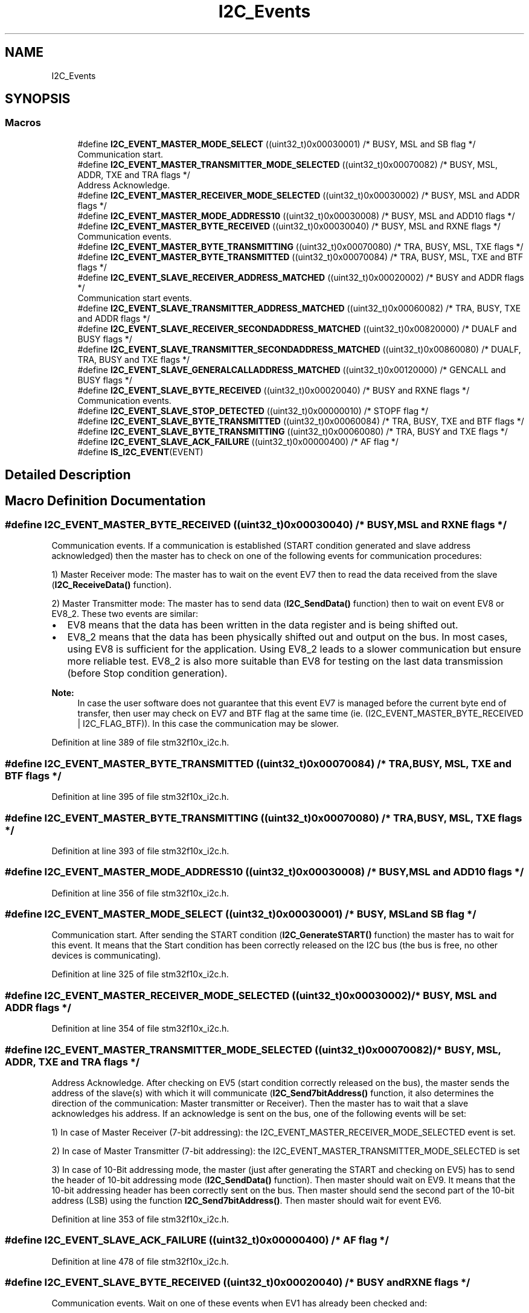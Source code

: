 .TH "I2C_Events" 3 "Sun Apr 16 2017" "STM32_CMSIS" \" -*- nroff -*-
.ad l
.nh
.SH NAME
I2C_Events
.SH SYNOPSIS
.br
.PP
.SS "Macros"

.in +1c
.ti -1c
.RI "#define \fBI2C_EVENT_MASTER_MODE_SELECT\fP   ((uint32_t)0x00030001)  /* BUSY, MSL and SB flag */"
.br
.RI "Communication start\&. "
.ti -1c
.RI "#define \fBI2C_EVENT_MASTER_TRANSMITTER_MODE_SELECTED\fP   ((uint32_t)0x00070082)  /* BUSY, MSL, ADDR, TXE and TRA flags */"
.br
.RI "Address Acknowledge\&. "
.ti -1c
.RI "#define \fBI2C_EVENT_MASTER_RECEIVER_MODE_SELECTED\fP   ((uint32_t)0x00030002)  /* BUSY, MSL and ADDR flags */"
.br
.ti -1c
.RI "#define \fBI2C_EVENT_MASTER_MODE_ADDRESS10\fP   ((uint32_t)0x00030008)  /* BUSY, MSL and ADD10 flags */"
.br
.ti -1c
.RI "#define \fBI2C_EVENT_MASTER_BYTE_RECEIVED\fP   ((uint32_t)0x00030040)  /* BUSY, MSL and RXNE flags */"
.br
.RI "Communication events\&. "
.ti -1c
.RI "#define \fBI2C_EVENT_MASTER_BYTE_TRANSMITTING\fP   ((uint32_t)0x00070080) /* TRA, BUSY, MSL, TXE flags */"
.br
.ti -1c
.RI "#define \fBI2C_EVENT_MASTER_BYTE_TRANSMITTED\fP   ((uint32_t)0x00070084)  /* TRA, BUSY, MSL, TXE and BTF flags */"
.br
.ti -1c
.RI "#define \fBI2C_EVENT_SLAVE_RECEIVER_ADDRESS_MATCHED\fP   ((uint32_t)0x00020002) /* BUSY and ADDR flags */"
.br
.RI "Communication start events\&. "
.ti -1c
.RI "#define \fBI2C_EVENT_SLAVE_TRANSMITTER_ADDRESS_MATCHED\fP   ((uint32_t)0x00060082) /* TRA, BUSY, TXE and ADDR flags */"
.br
.ti -1c
.RI "#define \fBI2C_EVENT_SLAVE_RECEIVER_SECONDADDRESS_MATCHED\fP   ((uint32_t)0x00820000)  /* DUALF and BUSY flags */"
.br
.ti -1c
.RI "#define \fBI2C_EVENT_SLAVE_TRANSMITTER_SECONDADDRESS_MATCHED\fP   ((uint32_t)0x00860080)  /* DUALF, TRA, BUSY and TXE flags */"
.br
.ti -1c
.RI "#define \fBI2C_EVENT_SLAVE_GENERALCALLADDRESS_MATCHED\fP   ((uint32_t)0x00120000)  /* GENCALL and BUSY flags */"
.br
.ti -1c
.RI "#define \fBI2C_EVENT_SLAVE_BYTE_RECEIVED\fP   ((uint32_t)0x00020040)  /* BUSY and RXNE flags */"
.br
.RI "Communication events\&. "
.ti -1c
.RI "#define \fBI2C_EVENT_SLAVE_STOP_DETECTED\fP   ((uint32_t)0x00000010)  /* STOPF flag */"
.br
.ti -1c
.RI "#define \fBI2C_EVENT_SLAVE_BYTE_TRANSMITTED\fP   ((uint32_t)0x00060084)  /* TRA, BUSY, TXE and BTF flags */"
.br
.ti -1c
.RI "#define \fBI2C_EVENT_SLAVE_BYTE_TRANSMITTING\fP   ((uint32_t)0x00060080)  /* TRA, BUSY and TXE flags */"
.br
.ti -1c
.RI "#define \fBI2C_EVENT_SLAVE_ACK_FAILURE\fP   ((uint32_t)0x00000400)  /* AF flag */"
.br
.ti -1c
.RI "#define \fBIS_I2C_EVENT\fP(EVENT)"
.br
.in -1c
.SH "Detailed Description"
.PP 

.SH "Macro Definition Documentation"
.PP 
.SS "#define I2C_EVENT_MASTER_BYTE_RECEIVED   ((uint32_t)0x00030040)  /* BUSY, MSL and RXNE flags */"

.PP
Communication events\&. If a communication is established (START condition generated and slave address acknowledged) then the master has to check on one of the following events for communication procedures:
.PP
1) Master Receiver mode: The master has to wait on the event EV7 then to read the data received from the slave (\fBI2C_ReceiveData()\fP function)\&.
.PP
2) Master Transmitter mode: The master has to send data (\fBI2C_SendData()\fP function) then to wait on event EV8 or EV8_2\&. These two events are similar:
.IP "\(bu" 2
EV8 means that the data has been written in the data register and is being shifted out\&.
.IP "\(bu" 2
EV8_2 means that the data has been physically shifted out and output on the bus\&. In most cases, using EV8 is sufficient for the application\&. Using EV8_2 leads to a slower communication but ensure more reliable test\&. EV8_2 is also more suitable than EV8 for testing on the last data transmission (before Stop condition generation)\&.
.PP
.PP
\fBNote:\fP
.RS 4
In case the user software does not guarantee that this event EV7 is managed before the current byte end of transfer, then user may check on EV7 and BTF flag at the same time (ie\&. (I2C_EVENT_MASTER_BYTE_RECEIVED | I2C_FLAG_BTF))\&. In this case the communication may be slower\&. 
.RE
.PP

.PP
Definition at line 389 of file stm32f10x_i2c\&.h\&.
.SS "#define I2C_EVENT_MASTER_BYTE_TRANSMITTED   ((uint32_t)0x00070084)  /* TRA, BUSY, MSL, TXE and BTF flags */"

.PP
Definition at line 395 of file stm32f10x_i2c\&.h\&.
.SS "#define I2C_EVENT_MASTER_BYTE_TRANSMITTING   ((uint32_t)0x00070080) /* TRA, BUSY, MSL, TXE flags */"

.PP
Definition at line 393 of file stm32f10x_i2c\&.h\&.
.SS "#define I2C_EVENT_MASTER_MODE_ADDRESS10   ((uint32_t)0x00030008)  /* BUSY, MSL and ADD10 flags */"

.PP
Definition at line 356 of file stm32f10x_i2c\&.h\&.
.SS "#define I2C_EVENT_MASTER_MODE_SELECT   ((uint32_t)0x00030001)  /* BUSY, MSL and SB flag */"

.PP
Communication start\&. After sending the START condition (\fBI2C_GenerateSTART()\fP function) the master has to wait for this event\&. It means that the Start condition has been correctly released on the I2C bus (the bus is free, no other devices is communicating)\&. 
.PP
Definition at line 325 of file stm32f10x_i2c\&.h\&.
.SS "#define I2C_EVENT_MASTER_RECEIVER_MODE_SELECTED   ((uint32_t)0x00030002)  /* BUSY, MSL and ADDR flags */"

.PP
Definition at line 354 of file stm32f10x_i2c\&.h\&.
.SS "#define I2C_EVENT_MASTER_TRANSMITTER_MODE_SELECTED   ((uint32_t)0x00070082)  /* BUSY, MSL, ADDR, TXE and TRA flags */"

.PP
Address Acknowledge\&. After checking on EV5 (start condition correctly released on the bus), the master sends the address of the slave(s) with which it will communicate (\fBI2C_Send7bitAddress()\fP function, it also determines the direction of the communication: Master transmitter or Receiver)\&. Then the master has to wait that a slave acknowledges his address\&. If an acknowledge is sent on the bus, one of the following events will be set:
.PP
1) In case of Master Receiver (7-bit addressing): the I2C_EVENT_MASTER_RECEIVER_MODE_SELECTED event is set\&.
.PP
2) In case of Master Transmitter (7-bit addressing): the I2C_EVENT_MASTER_TRANSMITTER_MODE_SELECTED is set
.PP
3) In case of 10-Bit addressing mode, the master (just after generating the START and checking on EV5) has to send the header of 10-bit addressing mode (\fBI2C_SendData()\fP function)\&. Then master should wait on EV9\&. It means that the 10-bit addressing header has been correctly sent on the bus\&. Then master should send the second part of the 10-bit address (LSB) using the function \fBI2C_Send7bitAddress()\fP\&. Then master should wait for event EV6\&. 
.PP
Definition at line 353 of file stm32f10x_i2c\&.h\&.
.SS "#define I2C_EVENT_SLAVE_ACK_FAILURE   ((uint32_t)0x00000400)  /* AF flag */"

.PP
Definition at line 478 of file stm32f10x_i2c\&.h\&.
.SS "#define I2C_EVENT_SLAVE_BYTE_RECEIVED   ((uint32_t)0x00020040)  /* BUSY and RXNE flags */"

.PP
Communication events\&. Wait on one of these events when EV1 has already been checked and:
.PP
.IP "\(bu" 2
Slave RECEIVER mode:
.IP "  \(bu" 4
EV2: When the application is expecting a data byte to be received\&.
.IP "  \(bu" 4
EV4: When the application is expecting the end of the communication: master sends a stop condition and data transmission is stopped\&.
.PP

.IP "\(bu" 2
Slave Transmitter mode:
.IP "  \(bu" 4
EV3: When a byte has been transmitted by the slave and the application is expecting the end of the byte transmission\&. The two events I2C_EVENT_SLAVE_BYTE_TRANSMITTED and I2C_EVENT_SLAVE_BYTE_TRANSMITTING are similar\&. The second one can optionally be used when the user software doesn't guarantee the EV3 is managed before the current byte end of transfer\&.
.IP "  \(bu" 4
EV3_2: When the master sends a NACK in order to tell slave that data transmission shall end (before sending the STOP condition)\&. In this case slave has to stop sending data bytes and expect a Stop condition on the bus\&.
.PP
.PP
\fBNote:\fP
.RS 4
In case the user software does not guarantee that the event EV2 is managed before the current byte end of transfer, then user may check on EV2 and BTF flag at the same time (ie\&. (I2C_EVENT_SLAVE_BYTE_RECEIVED | I2C_FLAG_BTF))\&. In this case the communication may be slower\&. 
.RE
.PP

.PP

.PP
Definition at line 469 of file stm32f10x_i2c\&.h\&.
.SS "#define I2C_EVENT_SLAVE_BYTE_TRANSMITTED   ((uint32_t)0x00060084)  /* TRA, BUSY, TXE and BTF flags */"

.PP
Definition at line 475 of file stm32f10x_i2c\&.h\&.
.SS "#define I2C_EVENT_SLAVE_BYTE_TRANSMITTING   ((uint32_t)0x00060080)  /* TRA, BUSY and TXE flags */"

.PP
Definition at line 476 of file stm32f10x_i2c\&.h\&.
.SS "#define I2C_EVENT_SLAVE_GENERALCALLADDRESS_MATCHED   ((uint32_t)0x00120000)  /* GENCALL and BUSY flags */"

.PP
Definition at line 438 of file stm32f10x_i2c\&.h\&.
.SS "#define I2C_EVENT_SLAVE_RECEIVER_ADDRESS_MATCHED   ((uint32_t)0x00020002) /* BUSY and ADDR flags */"

.PP
Communication start events\&. Wait on one of these events at the start of the communication\&. It means that the I2C peripheral detected a Start condition on the bus (generated by master device) followed by the peripheral address\&. The peripheral generates an ACK condition on the bus (if the acknowledge feature is enabled through function \fBI2C_AcknowledgeConfig()\fP) and the events listed above are set :
.PP
1) In normal case (only one address managed by the slave), when the address sent by the master matches the own address of the peripheral (configured by I2C_OwnAddress1 field) the I2C_EVENT_SLAVE_XXX_ADDRESS_MATCHED event is set (where XXX could be TRANSMITTER or RECEIVER)\&.
.PP
2) In case the address sent by the master matches the second address of the peripheral (configured by the function \fBI2C_OwnAddress2Config()\fP and enabled by the function \fBI2C_DualAddressCmd()\fP) the events I2C_EVENT_SLAVE_XXX_SECONDADDRESS_MATCHED (where XXX could be TRANSMITTER or RECEIVER) are set\&.
.PP
3) In case the address sent by the master is General Call (address 0x00) and if the General Call is enabled for the peripheral (using function \fBI2C_GeneralCallCmd()\fP) the following event is set I2C_EVENT_SLAVE_GENERALCALLADDRESS_MATCHED\&. 
.PP
Definition at line 430 of file stm32f10x_i2c\&.h\&.
.SS "#define I2C_EVENT_SLAVE_RECEIVER_SECONDADDRESS_MATCHED   ((uint32_t)0x00820000)  /* DUALF and BUSY flags */"

.PP
Definition at line 434 of file stm32f10x_i2c\&.h\&.
.SS "#define I2C_EVENT_SLAVE_STOP_DETECTED   ((uint32_t)0x00000010)  /* STOPF flag */"

.PP
Definition at line 471 of file stm32f10x_i2c\&.h\&.
.SS "#define I2C_EVENT_SLAVE_TRANSMITTER_ADDRESS_MATCHED   ((uint32_t)0x00060082) /* TRA, BUSY, TXE and ADDR flags */"

.PP
Definition at line 431 of file stm32f10x_i2c\&.h\&.
.SS "#define I2C_EVENT_SLAVE_TRANSMITTER_SECONDADDRESS_MATCHED   ((uint32_t)0x00860080)  /* DUALF, TRA, BUSY and TXE flags */"

.PP
Definition at line 435 of file stm32f10x_i2c\&.h\&.
.SS "#define IS_I2C_EVENT(EVENT)"
\fBValue:\fP
.PP
.nf
(((EVENT) == I2C_EVENT_SLAVE_TRANSMITTER_ADDRESS_MATCHED) || \
                             ((EVENT) == I2C_EVENT_SLAVE_RECEIVER_ADDRESS_MATCHED) || \
                             ((EVENT) == I2C_EVENT_SLAVE_TRANSMITTER_SECONDADDRESS_MATCHED) || \
                             ((EVENT) == I2C_EVENT_SLAVE_RECEIVER_SECONDADDRESS_MATCHED) || \
                             ((EVENT) == I2C_EVENT_SLAVE_GENERALCALLADDRESS_MATCHED) || \
                             ((EVENT) == I2C_EVENT_SLAVE_BYTE_RECEIVED) || \
                             ((EVENT) == (I2C_EVENT_SLAVE_BYTE_RECEIVED | I2C_FLAG_DUALF)) || \
                             ((EVENT) == (I2C_EVENT_SLAVE_BYTE_RECEIVED | I2C_FLAG_GENCALL)) || \
                             ((EVENT) == I2C_EVENT_SLAVE_BYTE_TRANSMITTED) || \
                             ((EVENT) == (I2C_EVENT_SLAVE_BYTE_TRANSMITTED | I2C_FLAG_DUALF)) || \
                             ((EVENT) == (I2C_EVENT_SLAVE_BYTE_TRANSMITTED | I2C_FLAG_GENCALL)) || \
                             ((EVENT) == I2C_EVENT_SLAVE_STOP_DETECTED) || \
                             ((EVENT) == I2C_EVENT_MASTER_MODE_SELECT) || \
                             ((EVENT) == I2C_EVENT_MASTER_TRANSMITTER_MODE_SELECTED) || \
                             ((EVENT) == I2C_EVENT_MASTER_RECEIVER_MODE_SELECTED) || \
                             ((EVENT) == I2C_EVENT_MASTER_BYTE_RECEIVED) || \
                             ((EVENT) == I2C_EVENT_MASTER_BYTE_TRANSMITTED) || \
                             ((EVENT) == I2C_EVENT_MASTER_BYTE_TRANSMITTING) || \
                             ((EVENT) == I2C_EVENT_MASTER_MODE_ADDRESS10) || \
                             ((EVENT) == I2C_EVENT_SLAVE_ACK_FAILURE))
.fi
.PP
Definition at line 482 of file stm32f10x_i2c\&.h\&.
.SH "Author"
.PP 
Generated automatically by Doxygen for STM32_CMSIS from the source code\&.
